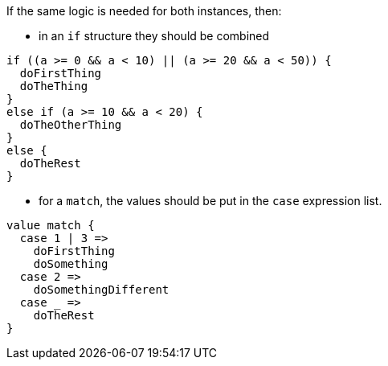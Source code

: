 If the same logic is needed for both instances, then:

* in an `if` structure they should be combined

[source,scala,diff-id=1,diff-type=compliant]
----
if ((a >= 0 && a < 10) || (a >= 20 && a < 50)) {
  doFirstThing
  doTheThing
}
else if (a >= 10 && a < 20) {
  doTheOtherThing
}
else {
  doTheRest
}
----

* for a `match`, the values should be put in the `case` expression list.

[source,scala,diff-id=2,diff-type=compliant]
----
value match {
  case 1 | 3 =>
    doFirstThing
    doSomething
  case 2 =>
    doSomethingDifferent
  case _ =>
    doTheRest
}
----